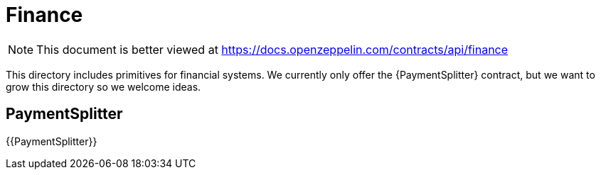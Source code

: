 = Finance

[.readme-notice]
NOTE: This document is better viewed at https://docs.openzeppelin.com/contracts/api/finance

This directory includes primitives for financial systems. We currently only offer the {PaymentSplitter} contract, but we want to grow this directory so we welcome ideas.

== PaymentSplitter

{{PaymentSplitter}}
